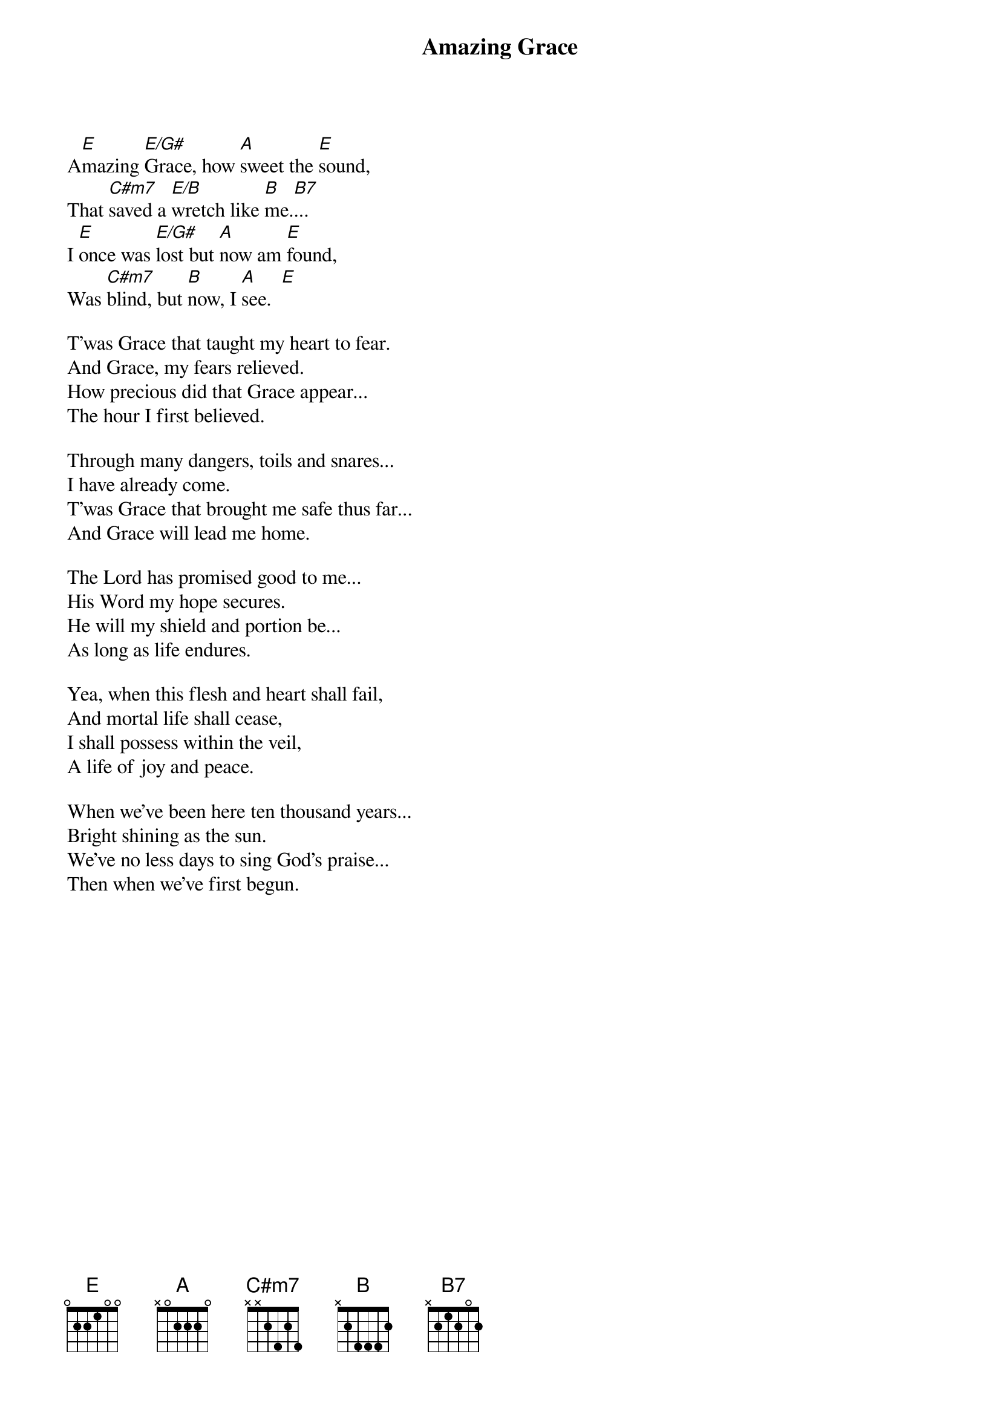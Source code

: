{title:Amazing Grace}
{key:E}

A[E]mazing [E/G#]Grace, how [A]sweet the [E]sound,
That [C#m7]saved a [E/B]wretch like [B]me.[B7]...
I [E]once was [E/G#]lost but [A]now am [E]found,
Was [C#m7]blind, but [B]now, I [A]see.  [E]

T'was Grace that taught my heart to fear.
And Grace, my fears relieved.
How precious did that Grace appear...
The hour I first believed.

Through many dangers, toils and snares...
I have already come.
T'was Grace that brought me safe thus far...
And Grace will lead me home.

The Lord has promised good to me...
His Word my hope secures.
He will my shield and portion be...
As long as life endures.

Yea, when this flesh and heart shall fail,
And mortal life shall cease, 
I shall possess within the veil, 
A life of joy and peace.

When we've been here ten thousand years...
Bright shining as the sun.
We've no less days to sing God's praise...
Then when we've first begun.

